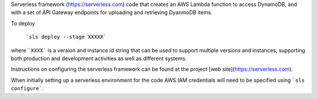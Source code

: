 Serverless framework (https://serverless.com) code that creates an AWS Lambda function to access DynamoDB, and with a set of API Gateway endpoints for uploading and retrieving DyanmoDB items.

To deploy

  ```sls deploy --stage XXXXX```
  
where ```XXXX``` is a veraion and instance id string that can be used to support multiple versions and instances, supporting both production and development activities as well as different systems.

Instructions on configuring the serverless framework can be found at the project [web site](https://serverless.com). 

When initially setting up a serverless environment for the code AWS IAM credentials will need to be specified using ```sls configure```.
